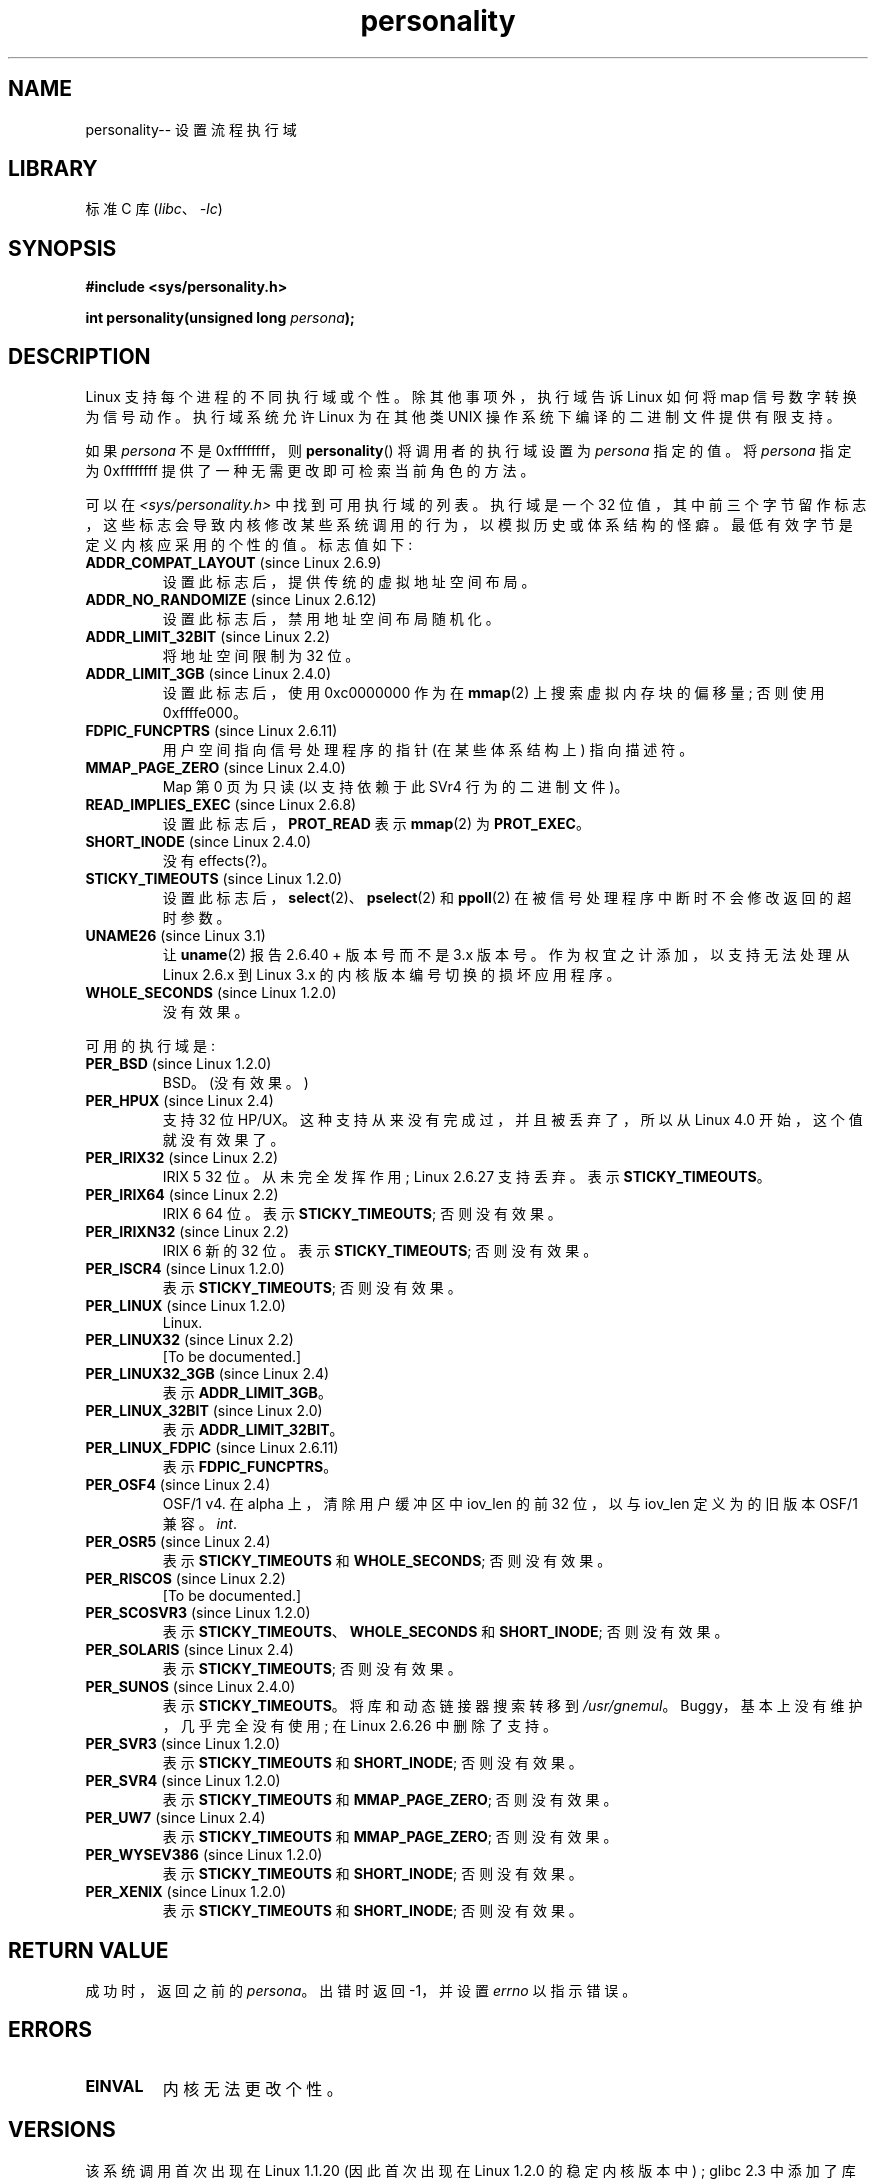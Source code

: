 .\" -*- coding: UTF-8 -*-
.\" Copyright (C) 1995, Thomas K. Dyas <tdyas@eden.rutgers.edu>
.\" and Copyright (C) 2016, Michael Kerrisk <mtk.manpages@gmail.com>
.\"
.\" SPDX-License-Identifier: Linux-man-pages-copyleft
.\"
.\" Created   Sat Aug 21 1995     Thomas K. Dyas <tdyas@eden.rutgers.edu>
.\"
.\" typo corrected, aeb, 950825
.\" added layout change from joey, 960722
.\" changed prototype, documented 0xffffffff, aeb, 030101
.\" Modified 2004-11-03 patch from Martin Schulze <joey@infodrom.org>
.\"
.\"*******************************************************************
.\"
.\" This file was generated with po4a. Translate the source file.
.\"
.\"*******************************************************************
.TH personality 2 2022\-12\-04 "Linux man\-pages 6.03" 
.SH NAME
personality\-\- 设置流程执行域
.SH LIBRARY
标准 C 库 (\fIlibc\fP、\fI\-lc\fP)
.SH SYNOPSIS
.nf
\fB#include <sys/personality.h>\fP
.PP
\fBint personality(unsigned long \fP\fIpersona\fP\fB);\fP
.fi
.SH DESCRIPTION
Linux 支持每个进程的不同执行域或个性。 除其他事项外，执行域告诉 Linux 如何将 map 信号数字转换为信号动作。 执行域系统允许 Linux
为在其他类 UNIX 操作系统下编译的二进制文件提供有限支持。
.PP
如果 \fIpersona\fP 不是 0xffffffff，则 \fBpersonality\fP() 将调用者的执行域设置为 \fIpersona\fP 指定的值。
将 \fIpersona\fP 指定为 0xffffffff 提供了一种无需更改即可检索当前角色的方法。
.PP
可以在 \fI<sys/personality.h>\fP 中找到可用执行域的列表。 执行域是一个 32
位值，其中前三个字节留作标志，这些标志会导致内核修改某些系统调用的行为，以模拟历史或体系结构的怪癖。 最低有效字节是定义内核应采用的个性的值。
标志值如下:
.TP 
\fBADDR_COMPAT_LAYOUT\fP (since Linux 2.6.9)
设置此标志后，提供传统的虚拟地址空间布局。
.TP 
\fBADDR_NO_RANDOMIZE\fP (since Linux 2.6.12)
设置此标志后，禁用地址空间布局随机化。
.TP 
\fBADDR_LIMIT_32BIT\fP (since Linux 2.2)
将地址空间限制为 32 位。
.TP 
\fBADDR_LIMIT_3GB\fP (since Linux 2.4.0)
设置此标志后，使用 0xc0000000 作为在 \fBmmap\fP(2) 上搜索虚拟内存块的偏移量; 否则使用 0xffffe000。
.TP 
\fBFDPIC_FUNCPTRS\fP (since Linux 2.6.11)
用户空间指向信号处理程序的指针 (在某些体系结构上) 指向描述符。
.TP 
\fBMMAP_PAGE_ZERO\fP (since Linux 2.4.0)
Map 第 0 页为只读 (以支持依赖于此 SVr4 行为的二进制文件)。
.TP 
\fBREAD_IMPLIES_EXEC\fP (since Linux 2.6.8)
设置此标志后，\fBPROT_READ\fP 表示 \fBmmap\fP(2) 为 \fBPROT_EXEC\fP。
.TP 
\fBSHORT_INODE\fP (since Linux 2.4.0)
没有 effects(?)。
.TP 
\fBSTICKY_TIMEOUTS\fP (since Linux 1.2.0)
设置此标志后，\fBselect\fP(2)、\fBpselect\fP(2) 和 \fBppoll\fP(2) 在被信号处理程序中断时不会修改返回的超时参数。
.TP 
\fBUNAME26\fP (since Linux 3.1)
让 \fBuname\fP(2) 报告 2.6.40 + 版本号而不是 3.x 版本号。 作为权宜之计添加，以支持无法处理从 Linux 2.6.x 到
Linux 3.x 的内核版本编号切换的损坏应用程序。
.TP 
\fBWHOLE_SECONDS\fP (since Linux 1.2.0)
没有效果。
.PP
可用的执行域是:
.TP 
\fBPER_BSD\fP (since Linux 1.2.0)
BSD。(没有效果。)
.TP 
\fBPER_HPUX\fP (since Linux 2.4)
支持 32 位 HP/UX。 这种支持从来没有完成过，并且被丢弃了，所以从 Linux 4.0 开始，这个值就没有效果了。
.TP 
\fBPER_IRIX32\fP (since Linux 2.2)
IRIX 5 32 位。 从未完全发挥作用; Linux 2.6.27 支持丢弃。 表示 \fBSTICKY_TIMEOUTS\fP。
.TP 
\fBPER_IRIX64\fP (since Linux 2.2)
IRIX 6 64 位。 表示 \fBSTICKY_TIMEOUTS\fP; 否则没有效果。
.TP 
\fBPER_IRIXN32\fP (since Linux 2.2)
IRIX 6 新的 32 位。 表示 \fBSTICKY_TIMEOUTS\fP; 否则没有效果。
.TP 
\fBPER_ISCR4\fP (since Linux 1.2.0)
表示 \fBSTICKY_TIMEOUTS\fP; 否则没有效果。
.TP 
\fBPER_LINUX\fP (since Linux 1.2.0)
Linux.
.TP 
\fBPER_LINUX32\fP (since Linux 2.2)
[To be documented.]
.TP 
\fBPER_LINUX32_3GB\fP (since Linux 2.4)
表示 \fBADDR_LIMIT_3GB\fP。
.TP 
\fBPER_LINUX_32BIT\fP (since Linux 2.0)
表示 \fBADDR_LIMIT_32BIT\fP。
.TP 
\fBPER_LINUX_FDPIC\fP (since Linux 2.6.11)
表示 \fBFDPIC_FUNCPTRS\fP。
.TP 
\fBPER_OSF4\fP (since Linux 2.4)
.\" Following is from a comment in arch/alpha/kernel/osf_sys.c
OSF/1 v4.  在 alpha 上，清除用户缓冲区中 iov_len 的前 32 位，以与 iov_len 定义为的旧版本 OSF/1 兼容。
\fIint\fP.
.TP 
\fBPER_OSR5\fP (since Linux 2.4)
表示 \fBSTICKY_TIMEOUTS\fP 和 \fBWHOLE_SECONDS\fP; 否则没有效果。
.TP 
\fBPER_RISCOS\fP (since Linux 2.2)
[To be documented.]
.TP 
\fBPER_SCOSVR3\fP (since Linux 1.2.0)
表示 \fBSTICKY_TIMEOUTS\fP、\fBWHOLE_SECONDS\fP 和 \fBSHORT_INODE\fP; 否则没有效果。
.TP 
\fBPER_SOLARIS\fP (since Linux 2.4)
表示 \fBSTICKY_TIMEOUTS\fP; 否则没有效果。
.TP 
\fBPER_SUNOS\fP (since Linux 2.4.0)
表示 \fBSTICKY_TIMEOUTS\fP。 将库和动态链接器搜索转移到 \fI/usr/gnemul\fP。 Buggy，基本上没有维护，几乎完全没有使用;
在 Linux 2.6.26 中删除了支持。
.TP 
\fBPER_SVR3\fP (since Linux 1.2.0)
表示 \fBSTICKY_TIMEOUTS\fP 和 \fBSHORT_INODE\fP; 否则没有效果。
.TP 
\fBPER_SVR4\fP (since Linux 1.2.0)
表示 \fBSTICKY_TIMEOUTS\fP 和 \fBMMAP_PAGE_ZERO\fP; 否则没有效果。
.TP 
\fBPER_UW7\fP (since Linux 2.4)
表示 \fBSTICKY_TIMEOUTS\fP 和 \fBMMAP_PAGE_ZERO\fP; 否则没有效果。
.TP 
\fBPER_WYSEV386\fP (since Linux 1.2.0)
表示 \fBSTICKY_TIMEOUTS\fP 和 \fBSHORT_INODE\fP; 否则没有效果。
.TP 
\fBPER_XENIX\fP (since Linux 1.2.0)
表示 \fBSTICKY_TIMEOUTS\fP 和 \fBSHORT_INODE\fP; 否则没有效果。
.SH "RETURN VALUE"
成功时，返回之前的 \fIpersona\fP。 出错时返回 \-1，并设置 \fIerrno\fP 以指示错误。
.SH ERRORS
.TP 
\fBEINVAL\fP
内核无法更改个性。
.SH VERSIONS
.\" personality wrapper first appeared in glibc 1.90,
.\" <sys/personality.h> was added later in glibc 2.2.91.
该系统调用首次出现在 Linux 1.1.20 (因此首次出现在 Linux 1.2.0 的稳定内核版本中) ; glibc 2.3 中添加了库支持。
.SH STANDARDS
\fBpersonality\fP() 是特定于 Linux 的，不应在旨在可移植的程序中使用。
.SH "SEE ALSO"
\fBsetarch\fP(8)
.PP
.SH [手册页中文版]
.PP
本翻译为免费文档；阅读
.UR https://www.gnu.org/licenses/gpl-3.0.html
GNU 通用公共许可证第 3 版
.UE
或稍后的版权条款。因使用该翻译而造成的任何问题和损失完全由您承担。
.PP
该中文翻译由 wtklbm
.B <wtklbm@gmail.com>
根据个人学习需要制作。
.PP
项目地址:
.UR \fBhttps://github.com/wtklbm/manpages-chinese\fR
.ME 。
